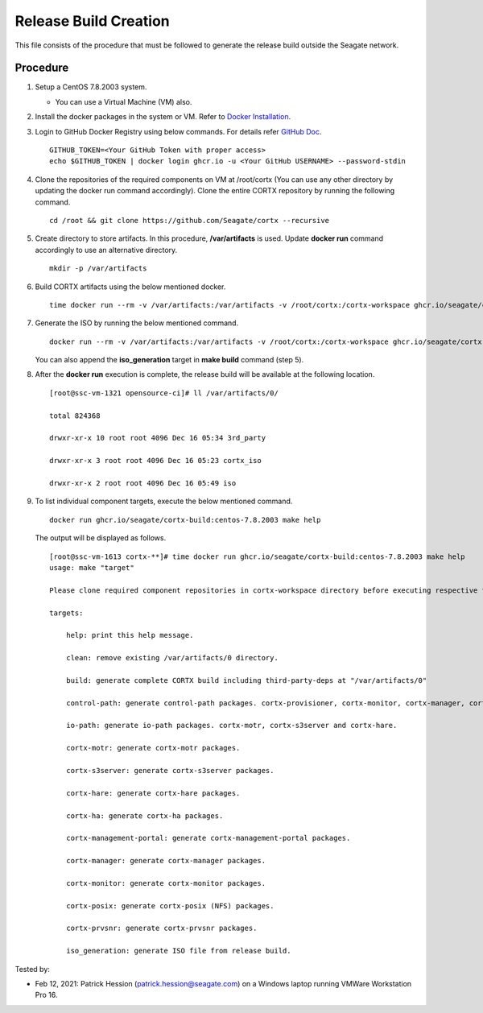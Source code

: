 =======================
Release Build Creation
=======================

This file consists of the procedure that must be followed to generate the release build outside the Seagate network.

***************
Procedure
***************

#. Setup a CentOS 7.8.2003 system.

   - You can use a Virtual Machine (VM) also.
   
#. Install the docker packages in the system or VM. Refer to `Docker Installation <https://docs.docker.com/engine/install/centos/>`_.

#. Login to GitHub Docker Registry using below commands.  For details refer `GitHub Doc <https://docs.github.com/en/packages/guides/migrating-to-github-container-registry-for-docker-images#authenticating-with-the-container-registry>`_.

   ::
   
      GITHUB_TOKEN=<Your GitHub Token with proper access>
      echo $GITHUB_TOKEN | docker login ghcr.io -u <Your GitHub USERNAME> --password-stdin
       
 

#. Clone the repositories of the required components on VM at /root/cortx (You can use any other directory by updating the docker run command accordingly). Clone the entire CORTX repository by running the following command.

   ::
   
    cd /root && git clone https://github.com/Seagate/cortx --recursive
   
#. Create directory to store artifacts. In this procedure, **/var/artifacts** is used. Update **docker run** command accordingly to use an alternative directory.

   ::
   
    mkdir -p /var/artifacts

#. Build CORTX artifacts using the below mentioned docker.

   ::
   
    time docker run --rm -v /var/artifacts:/var/artifacts -v /root/cortx:/cortx-workspace ghcr.io/seagate/cortx-build:centos-7.8.2003 make clean build
    
#. Generate the ISO by running the below mentioned command.

   ::
   
    docker run --rm -v /var/artifacts:/var/artifacts -v /root/cortx:/cortx-workspace ghcr.io/seagate/cortx-build:centos-7.8.2003 make iso_generation.
    
   You can also append the **iso_generation** target in **make build** command (step 5).
   
#. After the **docker run** execution is complete, the  release build will be available at the following location.

   ::

    [root@ssc-vm-1321 opensource-ci]# ll /var/artifacts/0/
   
    total 824368
   
    drwxr-xr-x 10 root root 4096 Dec 16 05:34 3rd_party
   
    drwxr-xr-x 3 root root 4096 Dec 16 05:23 cortx_iso
   
    drwxr-xr-x 2 root root 4096 Dec 16 05:49 iso
    
#. To list individual component targets, execute the below mentioned command.
 
   ::
    
    docker run ghcr.io/seagate/cortx-build:centos-7.8.2003 make help
    
   The output will be displayed as follows.
    
   ::
   
    [root@ssc-vm-1613 cortx-**]# time docker run ghcr.io/seagate/cortx-build:centos-7.8.2003 make help
    usage: make "target"

    Please clone required component repositories in cortx-workspace directory before executing respective targets.

    targets:
    
        help: print this help message.
        
        clean: remove existing /var/artifacts/0 directory.
        
        build: generate complete CORTX build including third-party-deps at "/var/artifacts/0"
        
        control-path: generate control-path packages. cortx-provisioner, cortx-monitor, cortx-manager, cortx-management-portal and cortx-ha.
        
        io-path: generate io-path packages. cortx-motr, cortx-s3server and cortx-hare.
        
        cortx-motr: generate cortx-motr packages.
        
        cortx-s3server: generate cortx-s3server packages.
        
        cortx-hare: generate cortx-hare packages.
        
        cortx-ha: generate cortx-ha packages.
        
        cortx-management-portal: generate cortx-management-portal packages.
        
        cortx-manager: generate cortx-manager packages.
        
        cortx-monitor: generate cortx-monitor packages.
        
        cortx-posix: generate cortx-posix (NFS) packages.
        
        cortx-prvsnr: generate cortx-prvsnr packages.
        
        iso_generation: generate ISO file from release build.
        
Tested by:

- Feb 12, 2021: Patrick Hession (patrick.hession@seagate.com) on a Windows laptop running VMWare Workstation Pro 16.
